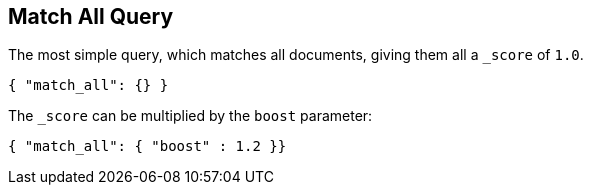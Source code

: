 [[query-dsl-match-all-query]]
== Match All Query

The most simple query, which matches all documents, giving them all a `_score`
of `1.0`.

[source,js]
--------------------------------------------------
{ "match_all": {} }
--------------------------------------------------

The `_score` can be multiplied by the `boost` parameter:

[source,js]
--------------------------------------------------
{ "match_all": { "boost" : 1.2 }}
--------------------------------------------------
